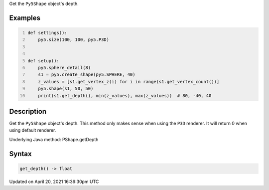 .. title: get_depth()
.. slug: py5shape_get_depth
.. date: 2021-04-20 16:36:30 UTC+00:00
.. tags:
.. category:
.. link:
.. description: py5 get_depth() documentation
.. type: text

Get the ``Py5Shape`` object's depth.

Examples
========

.. raw:: html

    <div class="example-table">

.. raw:: html

    <div class="example-row"><div class="example-cell-image">

.. image:: /images/reference/Py5Shape_get_depth_0.png
    :alt: example picture for get_depth()

.. raw:: html

    </div><div class="example-cell-code">

.. code:: python
    :number-lines:

    def settings():
        py5.size(100, 100, py5.P3D)


    def setup():
        py5.sphere_detail(8)
        s1 = py5.create_shape(py5.SPHERE, 40)
        z_values = [s1.get_vertex_z(i) for i in range(s1.get_vertex_count())]
        py5.shape(s1, 50, 50)
        print(s1.get_depth(), min(z_values), max(z_values))  # 80, -40, 40

.. raw:: html

    </div></div>

.. raw:: html

    </div>

Description
===========

Get the ``Py5Shape`` object's depth. This method only makes sense when using the ``P3D`` renderer. It will return 0 when using default renderer.

Underlying Java method: PShape.getDepth

Syntax
======

.. code:: python

    get_depth() -> float

Updated on April 20, 2021 16:36:30pm UTC


